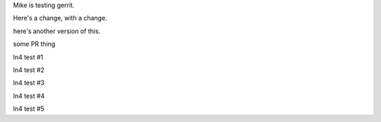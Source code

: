 Mike is testing gerrit.

Here's a change, with a change.

here's another version of this.


some PR thing

ln4 test #1

ln4 test #2

ln4 test #3

ln4 test #4

ln4 test #5
